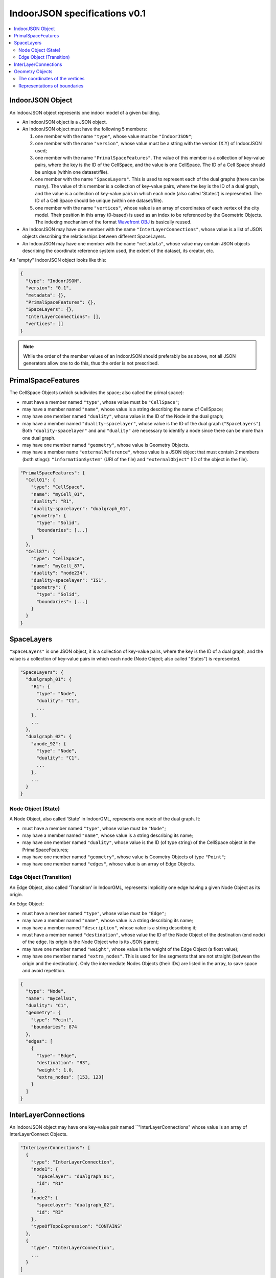 
==============================
IndoorJSON specifications v0.1
==============================


.. image:: figs/logo.svg
   :width: 300px


.. contents:: :local:


-----------------
IndoorJSON Object
-----------------

An IndoorJSON object represents one indoor model of a given building.

- An IndoorJSON object is a JSON object.
- An IndoorJSON object must have the following 5 members: 

  #. one member with the name ``"type"``, whose value must be ``"IndoorJSON"``;
  #. one member with the name ``"version"``, whose value must be a string with the version (X.Y) of IndoorJSON used;
  #. one member with the name ``"PrimalSpaceFeatures"``. The value of this member is a collection of key-value pairs, where the key is the ID of the CellSpace, and the value is one CellSpace. The ID of a Cell Space should be unique (within one dataset/file).
  #. one member with the name ``"SpaceLayers"``. This is used to represent each of the dual graphs (there can be many). The value of this member is a collection of key-value pairs, where the key is the ID of a dual graph, and the value is a collection of key-value pairs in which each node (also called 'States') is represented. The ID of a Cell Space should be unique (within one dataset/file).
  #. one member with the name ``"vertices"``, whose value is an array of coordinates of each vertex of the city model. Their position in this array (0-based) is used as an index to be referenced by the Geometric Objects. The indexing mechanism of the format `Wavefront OBJ <https://en.wikipedia.org/wiki/Wavefront_.obj_file>`_ is basically reused.

- An IndoorJSON may have one member with the name ``"InterLayerConnections"``, whose value is a list of JSON objects describing the relationships between different SpaceLayers.
- An IndoorJSON may have one member with the name ``"metadata"``, whose value may contain JSON objects describing the coordinate reference system used, the extent of the dataset, its creator, etc.

An "empty" IndoorJSON object looks like this:

.. code-block:: js

  {
    "type": "IndoorJSON",
    "version": "0.1",
    "metadata": {},
    "PrimalSpaceFeatures": {},
    "SpaceLayers": {},
    "InterLayerConnections": [],
    "vertices": []
  }

.. note::
  While the order of the member values of an IndoorJSON should preferably be as above, not all JSON generators allow one to do this, thus the order is not prescribed.


-------------------
PrimalSpaceFeatures
-------------------

The CellSpace Objects (which subdivides the space; also called the primal space):

- must have a member named ``"type"``, whose value must be ``"CellSpace"``;
- may have a member named ``"name"``, whose value is a string describing the name of CellSpace;
- may have one member named ``"duality"``, whose value is the ID of the Node in the dual graph;
- may have a member named ``"duality-spacelayer"``, whose value is the ID of the dual graph (``"SpaceLayers"``). Both ``"duality-spacelayer"`` and and ``"duality"`` are necessary to identify a node since there can be more than one dual graph.
- may have one member named ``"geometry"``, whose value is Geometry Objects. 
- may have a member name ``"externalReference"``, whose value is a JSON object that must contain 2 members (both stings): ``"informationSystem"`` (URI of the file) and ``"externalObject"`` (ID of the object in the file).


.. code-block:: js

  "PrimalSpaceFeatures": {
    "Cell01": {
      "type": "CellSpace",
      "name": "myCell_01",
      "duality": "R1",
      "duality-spacelayer": "dualgraph_01",
      "geometry": {
        "type": "Solid",
        "boundaries": [...]
      }
    },
    "Cell87": {
      "type": "CellSpace",
      "name": "myCell_87",
      "duality": "node234",
      "duality-spacelayer": "IS1",
      "geometry": {
        "type": "Solid",
        "boundaries": [...]
      }
    }
  }


-----------
SpaceLayers
-----------

``"SpaceLayers"`` is one JSON object, it is a collection of key-value pairs, where the key is the ID of a dual graph, and the value is a collection of key-value pairs in which each node (Node Object; also called "States") is represented.

.. code-block:: js

  "SpaceLayers": {
    "dualgraph_01": {
      "R1": {
        "type": "Node",
        "duality": "C1",
        ...
      },
      ...
    },
    "dualgraph_02": {
      "anode_92": {
        "type": "Node",
        "duality": "C1",
        ...
      },
      ...
    }
  }


Node Object (State)
*******************

A Node Object, also called 'State' in IndoorGML, represents one node of the dual graph. It:

- must have a member named ``"type"``, whose value must be ``"Node"``;
- may have a member named ``"name"``, whose value is a string describing its name;
- may have one member named ``"duality"``, whose value is the ID (of type string) of the CellSpace object in the PrimalSpaceFeatures;
- may have one member named ``"geometry"``, whose value is Geometry Objects of type ``"Point"``;
- may have one member named ``"edges"``, whose value is an array of Edge Objects.


Edge Object (Transition)
************************

An Edge Object, also called 'Transition' in IndoorGML, represents implicitly one edge having a given Node Object as its origin. 

An Edge Object:

- must have a member named ``"type"``, whose value must be ``"Edge"``;
- may have a member named ``"name"``, whose value is a string describing its name;
- may have a member named ``"description"``, whose value is a string describing it;
- must have a member named ``"destination"``, whose value the ID of the Node Object of the destination (end node) of the edge. Its origin is the Node Object who is its JSON parent;
- may have one member named ``"weight"``, whose value is the weight of the Edge Object (a float value);
- may have one member named ``"extra_nodes"``. This is used for line segments that are not straight (between the origin and the destination). Only the intermediate Nodes Objects (their IDs) are listed in the array, to save space and avoid repetition.

.. code-block:: js

  {
    "type": "Node",
    "name": "mycell01",
    "duality": "C1",
    "geometry": {
      "type": "Point",
      "boundaries": 874
    },
    "edges": [
      {
        "type": "Edge",
        "destination": "R3",
        "weight": 1.0,
        "extra_nodes": [153, 123]
      }
    ]
  }


---------------------
InterLayerConnections
---------------------

An IndoorJSON object may have one key-value pair named ``"InterLayerConnections" whose value is an array of InterLayerConnect Objects.

.. code-block:: js

  "InterLayerConnections": [
    {
      "type": "InterLayerConnection",
      "node1": {
        "spacelayer": "dualgraph_01",
        "id": "R1"
      },
      "node2": {
        "spacelayer": "dualgraph_02",
        "id": "R3"
      },
      "typeOfTopoExpression": "CONTAINS"      
    },
    {
      "type": "InterLayerConnection",
      ...
    }
  ]


An InterLayerConnection Object:

- must have a member named ``"type"``, whose value must be ``"InterLayerConnection"``;
- must have a member named ``"node1"``, whose value is a JSON object having two members: (1) ``"id"`` is the ID of the Node/State (a string) involved in the connection; (2) ``"spacelayer" is the ID of the SpaceLayer;
- must have a member named ``"node2"``, whose value is like that of ``"node1"`` but the other Node/State (a string) involved in the connection;
- may have a member named ``"typeOfTopoExpression"`` that qualifies the topological relationships between the 2 Nodes. Its value is a string that must be either: "CONTAINS", "OVERLAPS", "EQUALS", "WITHIN", "CROSSES", or "INTERSECTS".

.. code-block:: js

  {
    "type": "InterLayerConnection",
    "node1": {
      "spacelayer": "dualgraph_01",
      "id": "R1"
    },
    "node2": {
      "spacelayer": "dualgraph_02",
      "id": "R3"
    },
    "typeOfTopoExpression": "CONTAINS"      
  }


----------------
Geometry Objects
----------------

IndoorJSON defines the following geometric primitives. 

The indexing mechanism of the format `Wavefront OBJ <https://en.wikipedia.org/wiki/Wavefront_.obj_file>`_ is reused, ie a geometry does not store the locations of its vertices, but points to a vertex in a list (in the IndoorJSON member object ``"vertices"``).

Only linear and planar primitives are allowed (no curves or parametric surfaces for instance).

A Geometry object is a JSON object for which the type member’s value is one of the following:

#. ``"Point"``
#. ``"LineString"``
#. ``"CompositeSurface"``
#. ``"Solid"``
#. ``"CompositeSolid"``


A Geometry object:

- must have one member with the name ``"type"``, whose value is one of the strings above 
- must have one member with the name ``"boundaries"``, whose value is either a single integer for a ``"Point"``, or a hierarchy of arrays (the depth depends on the Geometry object) with integers. The integers refer to the index in the ``"vertices"`` array of the IndoorJSON object, and it is 0-based (ie the first element in the array has the index "0", the second one "1").



The coordinates of the vertices
*******************************

An IndoorJSON must have one member named ``"vertices"``, whose value is an array of coordinates of each vertex of the city model. 
Their position in this array (0-based) is used to represent the Geometric Objects.

- one vertex must be an array with exactly 3 values, representing the *(x,y,z)* location of the vertex.
- the array of vertices may be empty.
- vertices may be repeated


.. code-block:: js

  "vertices": [
    [0.0, 0.0, 0.0],
    [1.0, 0.0, 0.0],
    [0.0, 0.0, 0.0],
    ...
    [1.0, 0.0, 0.0],
    [8523.134, 487625.134, 2.03]
  ]


Representations of boundaries
*****************************

- A ``"Point"`` has one integer value (index of the node).
- A ``"LineString"``, has an array containing the nodes ordered from origin to destination.
- A ``"CompositeSurface"``, has an array containing surfaces, each surface is modelled by an array of array, the first array being the exterior boundary of the surface, and the others the interior boundaries.
- A ``"Solid"`` has an array of shells, the first array being the exterior shell of the solid, and the others the interior shells. Each shell has an array of surfaces, modelled in the exact same way as a MultiSurface/CompositeSurface.
- A ``"CompositeSolid"``, has an array containing solids, each solid is modelled as above.

.. note::

  JSON does not allow comments, the comments in the example below (C++ style: ``//-- my comments``) are only to explain the cases, and should be removed

.. code-block:: js

  {
    "type": "Point",
    "boundaries": 666
  }

.. code-block:: js

  {
    "type": "LineString",
    "boundaries": [33, 232, 0, 72]
  }

.. code-block:: js

  {
    "type": "CompositeSurface",
    "boundaries": [
      [[0, 3, 2, 1]], [[4, 5, 6, 7]], [[0, 1, 5, 4]]
    ]
  }

.. code-block:: js

  {
    "type": "Solid",
    "boundaries": [
      [ [[0, 3, 2, 1, 22]], [[4, 5, 6, 7]], [[0, 1, 5, 4]], [[1, 2, 6, 5]] ], //-- exterior shell
      [ [[240, 243, 124]], [[244, 246, 724]], [[34, 414, 45]], [[111, 246, 5]] ] //-- interior shell
    ]
  }

.. code-block:: js

  {
    "type": "CompositeSolid",
    "boundaries": [
      [ //-- 1st Solid
        [ [[0, 3, 2, 1, 22]], [[4, 5, 6, 7]], [[0, 1, 5, 4]], [[1, 2, 6, 5]] ],
        [ [[240, 243, 124]], [[244, 246, 724]], [[34, 414, 45]], [[111, 246, 5]] ]
      ],
      [ //-- 2st Solid
        [ [[666, 667, 668]], [[74, 75, 76]], [[880, 881, 885]], [[111, 122, 226]] ] 
      ]    
    ]
  }
